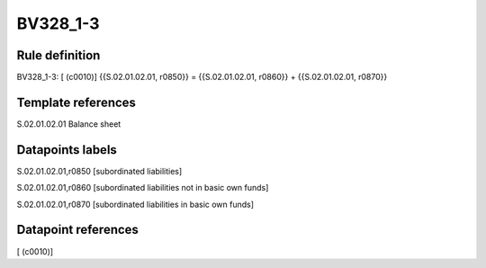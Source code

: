 =========
BV328_1-3
=========

Rule definition
---------------

BV328_1-3: [ (c0010)] {{S.02.01.02.01, r0850}} = {{S.02.01.02.01, r0860}} + {{S.02.01.02.01, r0870}}


Template references
-------------------

S.02.01.02.01 Balance sheet


Datapoints labels
-----------------

S.02.01.02.01,r0850 [subordinated liabilities]

S.02.01.02.01,r0860 [subordinated liabilities not in basic own funds]

S.02.01.02.01,r0870 [subordinated liabilities in basic own funds]



Datapoint references
--------------------

[ (c0010)]